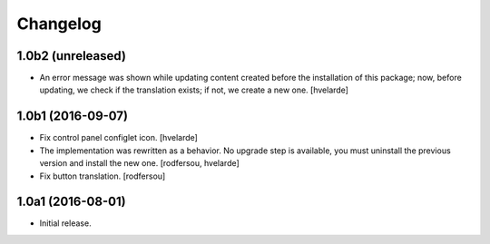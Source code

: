 Changelog
---------

1.0b2 (unreleased)
^^^^^^^^^^^^^^^^^^

- An error message was shown while updating content created before the installation of this package;
  now, before updating, we check if the translation exists; if not, we create a new one.
  [hvelarde]


1.0b1 (2016-09-07)
^^^^^^^^^^^^^^^^^^

- Fix control panel configlet icon.
  [hvelarde]

- The implementation was rewritten as a behavior.
  No upgrade step is available, you must uninstall the previous version and install the new one.
  [rodfersou, hvelarde]

- Fix button translation.
  [rodfersou]


1.0a1 (2016-08-01)
^^^^^^^^^^^^^^^^^^

- Initial release.
